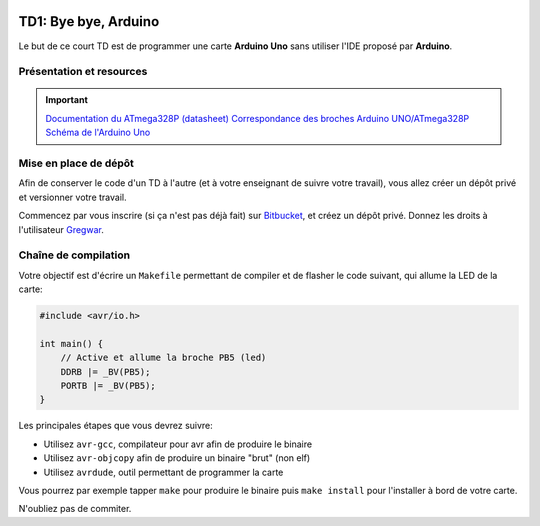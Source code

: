 
.. image:: /img/uno.png
    :class: right

TD1: Bye bye, Arduino
=====================

Le but de ce court TD est de programmer une carte **Arduino Uno** sans utiliser l'IDE
proposé par **Arduino**.

Présentation et resources
-------------------------

.. important::
    `Documentation du ATmega328P (datasheet) </files/atmega328p.pdf>`_  
    `Correspondance des broches Arduino UNO/ATmega328P <https://www.arduino.cc/en/Hacking/PinMapping168>`_  
    `Schéma de l'Arduino Uno <https://www.arduino.cc/en/uploads/Main/Arduino_Uno_Rev3-schematic.pdf>`_

Mise en place de dépôt
----------------------

Afin de conserver le code d'un TD à l'autre (et à votre enseignant de suivre votre travail),
vous allez créer un dépôt privé et versionner votre travail.

Commencez par vous inscrire (si ça n'est pas déjà fait) sur `Bitbucket <https://bitbucket.org>`_, et créez un dépôt privé. Donnez les droits à l'utilisateur
`Gregwar <https://bitbucket.org/Gregwar/>`_.

Chaîne de compilation
---------------------

Votre objectif est d'écrire un ``Makefile`` permettant de compiler et de flasher le code
suivant, qui allume la LED de la carte:

.. code-block:: cpp

    #include <avr/io.h>

    int main() {
        // Active et allume la broche PB5 (led)
        DDRB |= _BV(PB5);
        PORTB |= _BV(PB5);
    }

Les principales étapes que vous devrez suivre:

* Utilisez ``avr-gcc``, compilateur pour avr afin de produire le binaire
* Utilisez ``avr-objcopy`` afin de produire un binaire "brut" (non elf)
* Utilisez ``avrdude``, outil permettant de programmer la carte

Vous pourrez par exemple tapper ``make`` pour produire le binaire puis ``make install`` pour
l'installer à bord de votre carte.

N'oubliez pas de commiter.
